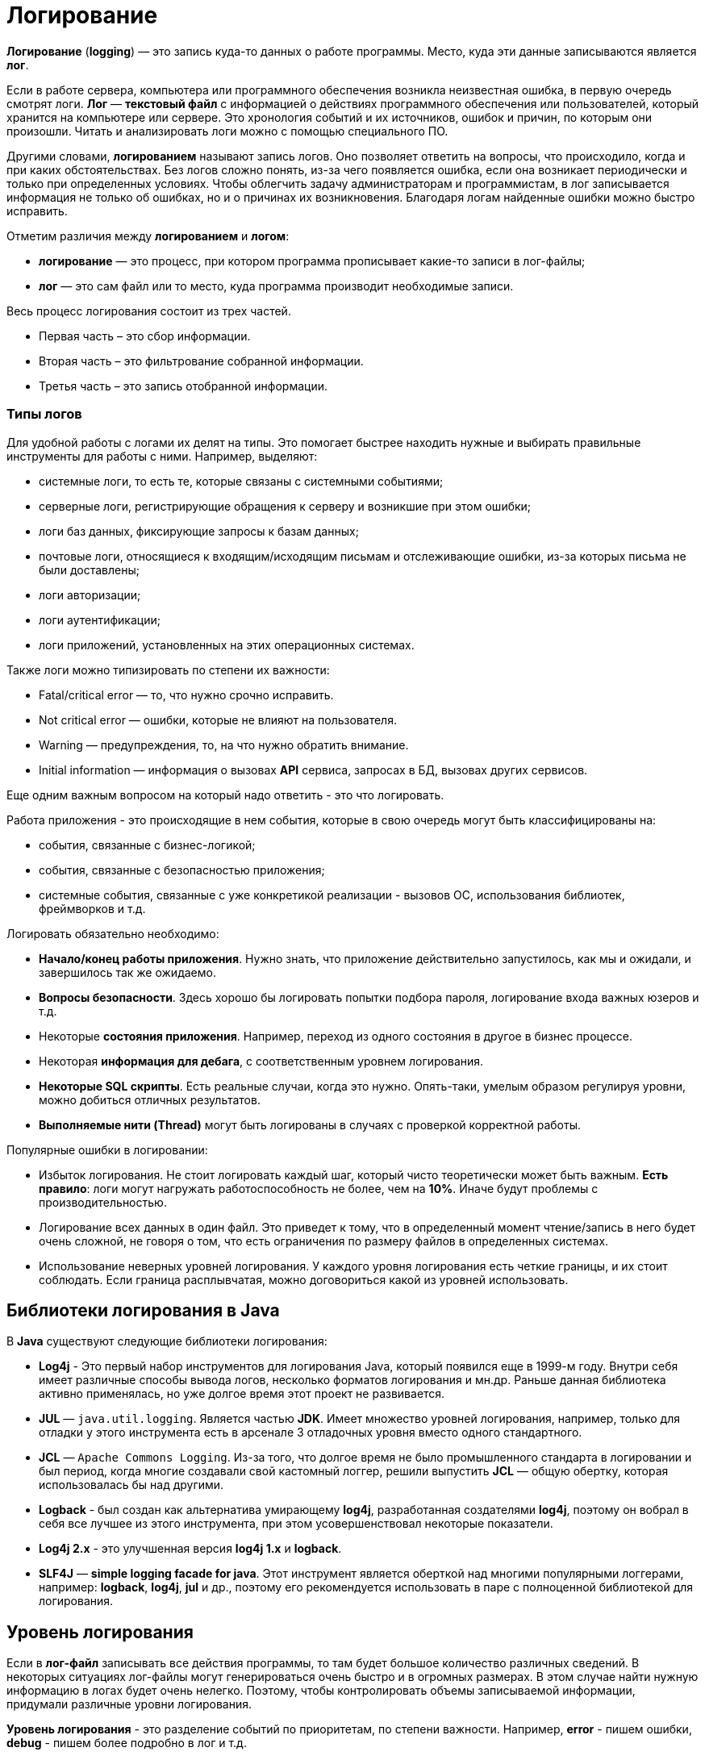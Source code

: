 = Логирование
:imagesdir: ../../assets/img/java/tools/logging

*Логирование* (*logging*) — это запись куда-то данных о работе программы. Место, куда эти данные записываются является *лог*.

Если в работе сервера, компьютера или программного обеспечения возникла неизвестная ошибка, в первую очередь смотрят логи. *Лог* — *текстовый файл* с информацией о действиях программного обеспечения или пользователей, который хранится на компьютере или сервере. Это хронология событий и их источников, ошибок и причин, по которым они произошли. Читать и анализировать логи можно с помощью специального ПО.

Другими словами, *логированием* называют запись логов. Оно позволяет ответить на вопросы, что происходило, когда и при каких обстоятельствах. Без логов сложно понять, из-за чего появляется ошибка, если она возникает периодически и только при определенных условиях. Чтобы облегчить задачу администраторам и программистам, в лог записывается информация не только об ошибках, но и о причинах их возникновения. Благодаря логам найденные ошибки можно быстро исправить.

Отметим различия между *логированием* и *логом*:

* *логирование* — это процесс, при котором программа прописывает какие-то записи в лог-файлы;
* *лог* — это сам файл или то место, куда программа производит необходимые записи.

Весь процесс логирования состоит из трех частей.

* Первая часть – это сбор информации.
* Вторая часть – это фильтрование собранной информации.
* Третья часть – это запись отобранной информации.

=== Типы логов

Для удобной работы с логами их делят на типы. Это помогает быстрее находить нужные и выбирать правильные инструменты для работы с ними. Например, выделяют:

* системные логи, то есть те, которые связаны с системными событиями;
* серверные логи, регистрирующие обращения к серверу и возникшие при этом ошибки;
* логи баз данных, фиксирующие запросы к базам данных;
* почтовые логи, относящиеся к входящим/исходящим письмам и отслеживающие ошибки, из-за которых письма не были доставлены;
* логи авторизации;
* логи аутентификации;
* логи приложений, установленных на этих операционных системах.

Также логи можно типизировать по степени их важности:

* Fatal/critical error — то, что нужно срочно исправить.
* Not critical error — ошибки, которые не влияют на пользователя.
* Warning — предупреждения, то, на что нужно обратить внимание.
* Initial information — информация о вызовах *API* сервиса, запросах в БД, вызовах других сервисов.

Еще одним важным вопросом на который надо ответить - это что логировать.

Работа приложения - это происходящие в нем события, которые в свою очередь могут быть классифицированы на:

* события, связанные с бизнес-логикой;
* события, связанные с безопасностью приложения;
* системные события, связанные с уже конкретикой реализации - вызовов ОС, использования библиотек, фреймворков и т.д.

Логировать обязательно необходимо:

* *Начало/конец работы приложения*. Нужно знать, что приложение действительно запустилось, как мы и ожидали, и завершилось так же ожидаемо.
* *Вопросы безопасности*. Здесь хорошо бы логировать попытки подбора пароля, логирование входа важных юзеров и т.д.
* Некоторые *состояния приложения*. Например, переход из одного состояния в другое в бизнес процессе.
* Некоторая *информация для дебага*, с соответственным уровнем логирования.
* *Некоторые SQL скрипты*. Есть реальные случаи, когда это нужно. Опять-таки, умелым образом регулируя уровни, можно добиться отличных результатов.
* *Выполняемые нити (Thread)* могут быть логированы в случаях с проверкой корректной работы.

Популярные ошибки в логировании:

* Избыток логирования. Не стоит логировать каждый шаг, который чисто теоретически может быть важным.
*Есть правило*: логи могут нагружать работоспособность не более, чем на *10%*. Иначе будут проблемы с производительностью.
* Логирование всех данных в один файл. Это приведет к тому, что в определенный момент чтение/запись в него будет очень сложной, не говоря о том, что есть ограничения по размеру файлов в определенных системах.
* Использование неверных уровней логирования. У каждого уровня логирования есть четкие границы, и их стоит соблюдать. Если граница расплывчатая, можно договориться какой из уровней использовать.

== Библиотеки логирования в Java

В *Java* существуют следующие библиотеки логирования:

* *Log4j* - Это первый набор инструментов для логирования Java, который появился еще в 1999-м году. Внутри себя имеет различные способы вывода логов, несколько форматов логирования и мн.др. Раньше данная библиотека активно применялась, но уже долгое время этот проект не развивается.
* *JUL* — `java.util.logging`. Является частью *JDK*. Имеет множество уровней логирования, например, только для отладки у этого инструмента есть в арсенале 3 отладочных уровня вместо одного стандартного.
* *JCL* — `Apache Commons Logging`. Из-за того, что долгое время не было промышленного стандарта в логировании и был период, когда многие создавали свой кастомный логгер, решили выпустить *JCL* — общую обертку, которая  использовалась бы над другими.
* *Logback* - был создан как альтернатива умирающему *log4j*, разработанная создателями *log4j*, поэтому он вобрал в себя все лучшее из этого инструмента, при этом усовершенствовал некоторые показатели.
* *Log4j 2.x* - это улучшенная версия *log4j 1.x* и *logback*.
* *SLF4J* — *simple logging facade for java*. Этот инструмент является оберткой над многими популярными логгерами, например: *logback*, *log4j*, *jul* и др., поэтому его рекомендуется использовать в паре с полноценной библиотекой для логирования.

== Уровень логирования

Если в *лог-файл* записывать все действия программы, то там будет большое количество различных сведений. В некоторых ситуациях лог-файлы могут генерироваться очень быстро и в огромных размерах. В этом случае найти нужную информацию в логах будет очень нелегко. Поэтому, чтобы контролировать объемы записываемой информации, придумали различные уровни логирования.

*Уровень логирования* - это разделение событий по приоритетам, по степени важности. Например, *error* - пишем ошибки, *debug* - пишем более подробно в лог и т.д.

Практически все библиотеки логирования (кроме *JUL*) имеют следующие уровни логирования:

* *OFF*: никакие логи не записываются, все будут проигнорированы;
* *FATAL*: ошибка, после которой приложение уже не сможет работать и будет остановлено, например, *JVM out of memory error*;
* *ERROR*: уровень ошибок, когда есть проблемы, которые нужно решить. Ошибка не останавливает работу приложения в целом. Остальные запросы могут работать корректно;
* *WARN*: обозначаются логи, которые содержат предостережение. Произошло неожиданное действие, несмотря на это система устояла и выполнила запрос;
* *INFO*: лог, который записывает важные действия в приложении. Это не ошибки, это не предостережение, это ожидаемые действия системы;
* *DEBUG*: логи, необходимые для отладки приложения. Для уверенности в том, что система делает именно то, что от нее ожидают, или описания действия системы: “method1 начал работу”;
* *TRACE*: менее приоритетные логи для отладки, с наименьшим уровнем логирования;
* *ALL*: уровень, при котором будут записаны все логи из системы.

Если в приложении в каком-то месте включен уровень логирования *INFO*, будут логироваться все уровни, начиная с *INFO* и до *FATAL*. Если будет уровень логирования *FATAL*, будут записаны *только логи с этим уровнем*.

*JUL* имеет следующие уровни логирования:

* *FINEST*,
* *FINER*,
* *FINE*,
* *CONFIG*,
* *INFO*,
* *WARNING*,
* *SEVERE*,
* *ALL*,
* *OFF*.

== Основные термины

В основе большинства библиотек логирования в *Java* лежат три понятия:

* *Logger*;
* *Appender*;
* *Layout*.

=== Logger

*Logger* — это некий объект, который отвечает за запись информации в лог-файлы, опираясь на заданные уровни логирования.  Логгер создается с помощью фабрики и на этапе создания ему присваивается имя. Имя может быть любым, но по стандарту имя должно быть сопряжено с именем класса, в котором вы собираетесь что-то логировать.

[source,java]
----
Logger logger = LoggerFactory.gerLogger(SomeClass.class);
----

*Основная задача логгера* — не пропустить событие, которое нужно записать в лог-файл.

[source,java]
----
logger.info("Application started");
logger.debug("Or not");
----

Это событие по сути состоит из двух полей:

* `message = "Application started"`;
* `level = Level.Info`.

=== Appender

*Appender* — это конечная точка, куда «приходит» информация для логирования. В качестве *appender* могут выступать: *файл*, *база данных*, *консоль*, *сокет* и др. У *appender* нет каких-либо ограничений, куда записывать сообщения. Можно написать свой аппендер, который пишет сообщения куда-угодно. Если *Logger* — это начальная точка в логировании, то *Appender* — это конечная точка.

Логгеры и аппендеры связаны в отношении `many-to-many`. При этом один *логгер* может содержать несколько *аппендеров* и наоборот. Чтобы изменить поведение *логгера по умолчанию*, нам нужно сконфигурировать свой *файловый аппендер*.

=== Layout

*Layout* — это формат, в котором выводятся сообщения. Форматирование сообщений напрямую зависит от используемой библиотеки при логировании.

=== Узлы логирования

При создании логгера используется класс, но по итогу записывается полное имя класса с пакетами. Это делается, чтобы потом можно было разделить логирование на узлы, и для каждого узла настроить уровень логирования и аппендер. Например, имя класса: `com.github.romankh3.logginglecture.MainDemo` — в нем создался логгер. И вот таким образом его можно разделить на узлы логирования.

image:logging-nodes.png[]

Каждый логгер имеет имя, описывающее иерархию, к которой он принадлежит. Разделитель – точка. Принцип полностью аналогичен формированию имени пакета в *Java*. Например: `ru.aarexer.example.SomeClass`. Главный узел — нулевой *RootLogger*. Это узел, который принимает все логи всего приложения. Каждому логгеру можно выставить свой уровень. Установленный логгеру уровень вывода распространяется на все его дочерние логгеры, для которых явно не выставлен уровень. Поэтому у всех логгеров будет уровень логирования, даже если явно мы не прописали для `ru.aarexer.example.SomeClass` его, то он унаследуется от рутового.

Аппендеры настраивают свою работу именно на узлы логирования. Но такое наследование аппендеров можно отключить через конфигурацию, для этого стоит посмотреть в сторону выставления флага `additivity="false"` на логгерах.

== Конфигурация и использование

=== Конфигурация

При конфигурировании мы можем выбрать куда будет производится запись, путь где будет лежать файл лога, количество файлов, их размеры. Более подробные описания конфигураций для различных реализаций будут приведены при описании этих реализаций.

В зависимости от используемой библиотеки, логгеры могут конфигурироваться различными способами.

* *Log4j* поддерживает конфигурирование двумя способами – через `properties-файл` и `xml-файл`.
* *JUL* настраивается только с помощью `properties-файл`.
* *Logback* может быть сконфигурирован через `xml-файл` и `groovy-файл`.
* *Log4j 2* может быть сконфигурирован через xml-файл, `json` и `yaml-файл`.

Конфигурация через xml-файл:

[source,xml]
----
<?xml version="1.0" encoding="UTF-8" ?>
<!DOCTYPE log4j:configuration SYSTEM "log4j.dtd">
<log4j:configuration debug="false" xmlns:log4j="http://jakarta.apache.org/log4j/">
    <appender name="ConsoleAppender" class="org.apache.log4j.ConsoleAppender">
        <param name="Encoding" value="Cp866"/>
        <layout class="org.apache.log4j.PatternLayout">
            <param name="ConversionPattern" value="%d{ISO8601} [%-5p][%-16.16t][%32.32c] - %m%n" />
        </layout>
    </appender>
    <root>
        <priority value="DEBUG"/>
        <appender-ref ref="ConsoleAppender" />
    </root>
</log4j:configuration>
----

Конфигурация через properties-файл:

[source,properties]
----
log4j.debug = false
log4j.rootLogger = DEBUG, ConsoleAppender
# CONSOLE appender customisation
log4j.appender.ConsoleAppender = org.apache.log4j.ConsoleAppender
log4j.appender.ConsoleAppender.encoding = Cp866
log4j.appender.ConsoleAppender.layout = org.apache.log4j.PatternLayout
log4j.appender.ConsoleAppender.layout.ConversionPattern = %d{ISO8601} [%-5p][%-16.16t][%32.32c] - %m%n
# File appender customisation
log4j.appender.FILE=org.apache.log4j.RollingFileAppender
log4j.appender.FILE.File=./target/logging/logging.log
log4j.appender.FILE.MaxFileSize=1MB log4j.appender.FILE.threshold=DEBUG log4j.appender.FILE.MaxBackupIndex=2 log4j.appender.FILE.layout=org.apache.log4j.PatternLayout log4j.appender.FILE.layout.ConversionPattern=[ %-5p] - %c:%L - %m%n
----

Принято считать эти два способа равнозначными. При инициализации они ищутся в *classpath*, сначала *xml-файл*, потом *properties-файл*. Так что при наличии обоих рабочим будет именно *xml*.

Ниже приведен пример конфигурации *log4j.properties*.

[source,properties]
----
log4j.appender.CONSOLE=org.apache.log4j.ConsoleAppender
----

Эта строка говорит, что мы регистрируем аппендер *CONSOLE*, который использует реализацию `org.apache.log4j.ConsoleAppender`.
Этот аппендер записывает данные в консоль.

[source,properties]
----
log4j.appender.FILE=org.apache.log4j.RollingFileAppender
----

Этот аппендер записывает в файл.

Когда у нас уже есть зарегистрированные аппендеры, мы можем определить, какой будет уровень логирования в узлах и какие аппендеры будут при этом использоваться.

[source,properties]
----
log4j.rootLogger=DEBUG, CONSOLE, FILE
----

* `log4j.rootLogger` означает, что будем настраивать главный узел, в котором находятся все логи;
* после знака равно первое слово говорит о том, с каким уровнем и выше будут записываться логи (в нашем случае это *DEBUG*);
* далее после запятой указываются все аппендеры, которые будут использоваться.

Чтобы настроить определенный узел логирования, нужно использовать такую запись:

[source,properties]
----
log4j.logger.com.github.romankh3.logginglecture=TRACE, OWN, CONSOLE
----

где `log4j.logger.` используется для настройки определенного узла, в нашем случае это `com.github.romankh3.logginglecture.`.

Настройка *CONSOLE* аппендера:

[source,properties]
----
# CONSOLE appender customisation
log4j.appender.CONSOLE=org.apache.log4j.ConsoleAppender
log4j.appender.CONSOLE.threshold=DEBUG
log4j.appender.CONSOLE.layout=org.apache.log4j.PatternLayout
log4j.appender.CONSOLE.layout.ConversionPattern=[%-5p] : %c:%L : %m%n
----

Здесь мы видим, что можно задать уровень, с которого будет обрабатывать именно аппендер. Реальная ситуация: сообщение с уровнем *info* принял узел логирования и передал аппендеру, который к нему приписан, а вот уже аппендер, с уровнем *warn* и выше, лог этот принял, но ничего с ним не сделал.

Далее нужно определиться с тем, какой шаблон будет в сообщении (*PatternLayout*).

Пример настройки *FILE* аппендера:

[source,properties]
----
# File appender customisation
log4j.appender.FILE=org.apache.log4j.RollingFileAppender
log4j.appender.FILE.File=./target/logging/logging.log
log4j.appender.FILE.MaxFileSize=1MB
log4j.appender.FILE.threshold=DEBUG
log4j.appender.FILE.MaxBackupIndex=2
log4j.appender.FILE.layout=org.apache.log4j.PatternLayout
log4j.appender.FILE.layout.ConversionPattern=[ %-5p] - %c:%L - %m%n
----

Здесь можно настроить, в какой именно файл будут записываться логи. Запись идет в файл `logging.log`.

[source,properties]
----
log4j.appender.FILE.File=./target/logging/logging.log
----

Чтобы не было проблем с размером файла, можно настроить максимальный: в данном случае — 1МБ.

*MaxBackupIndex* — говорит о том, сколько будет таких файлов. Если создается больше этого числа, то первый файл будет удален.

=== Использование

Чтобы использовать логгер, необходимо его создать:

[source,java]
----
org.slf4j.Logger logger = org.slf4j.LoggerFactory.getLogger(ClassName.class);
----

Чтобы сделать запись в лог, можно использовать множество методов, которые показывают, с каким уровнем будут записи.

[source,java]
----
logger.trace("Method 1 started with argument={}", argument);
logger.debug("Database updated with script = {}", script);
logger.info("Application has started on port = {}", port);
logger.warn("Log4j didn't find log4j.properties.Please, provide them");
logger.error("Connection refused to host = {}", host);
----

Также можно использовать метод `log()` и передать в него параметры.

[source,java]
----
logger.log(Level.INFO, argument);
----

== Реализация (SLF4J/Log4J 2/Logback)

На данный момент в *Java* наиболее популярные следующие библиотеки логирования:

* *log4j 2*
* *Logback*
* *SLF4J* (адаптер). Этот инструмент является оберткой и используется в паре с полноценной библиотекой для логирования (*log4j 2* или *logback*).

=== System.err.println

Первоначально был, разумеется, *System.err.println* (вывод записи в консоль). Его и сейчас используют для быстрого получения лога при дебаге.

=== Log4j 2

Для использования *log4j2* вам необходимо подключить библиотеки *log4j-api-2.x* и *log4j-core-2.x*.

[source,xml]
----
<dependencies>
    <dependency>
        <groupId>org.apache.logging.log4j</groupId>
        <artifactId>log4j-api</artifactId>
        <version>${log4j.version}</version>
    </dependency>
    <dependency>
        <groupId>org.apache.logging.log4j</groupId>
        <artifactId>log4j-core</artifactId>
        <version>${log4j.version}</version>
    </dependency>
</dependencies>
----

Логгер создается вызовом статического метода класса `org.apache.logging.log4j.Logger`:

[source,java]
----
Logger log = LogManager.getLogger(LoggingLog4j.class);
----

Логгер умеет принимать помимо привычных нам *String*, *Object* и *Throwable* еще два новых типа — *MapMessage* и *Marker*.

[source,java]
----
// Карта сообщений (напечатается как msg1="Сообщение 1” msg2="Сообщение 2”)
MapMessage mapMessage = new MapMessage();
mapMessage.put("msg1", "Сообщение 1");
mapMessage.put("msg2", "Сообщение 2");
// Маркер, объект по которому можно фильтровать сообщения
Marker marker = MarkerManager.getMarker("fileonly");
// Строковое сообщение
String stringMessage = "Сообщение";
// Строковое сообщение с параметрами
String stringMessageFormat = "Сообщение {}, от {}";
// Исключение
Throwable throwable = new Throwable();
// Объект
Object object = new Object();
----

В классическом для логгеров стиле методы делятся на два типа:

* совпадающие с названием уровня логирования

[source,java]
----
log.info((marker, mapMessage, throwable);
log.throwing(throwable);
----

* методы `log`, принимающие уровень логирования в качестве параметра.

[source,java]
----
log.log(Level.INFO, marker, stringMessage, throwable);
log.throwing(Level.INFO, throwable);
----

Если не определить конфигурацию, то при запуске *log4j2* выдаст гневное сообщение, о том, что конфигурация не задана и будет печатать ваши сообщения на консоль уровнем не ниже *ERROR*. Конфигурация *log4j2* задается несколькими вариантами: *xml*, *json*, *yaml*. Файл с конфигурацией автоматически ищется *classpath*, должен иметь название *log4j2* и располагаться в пакете по умолчанию.

Конфигурация *log4j2* состоит из описания логгеров, аппендеров и фильтров.

Фильтры позволяют оценивать события журнала, чтобы определить, следует ли их публиковать и каким образом. Фильтр будет вызван одним из своих методов фильтра и вернет *Result*, который представляет собой *Enum*, который имеет одно из 3 значений:

* *ACCEPT*,
* *DENY*,
* *NEUTRAL*.

Фильтры могут быть сконфигурированы в одном из четырех мест:

* Контекстные фильтры настраиваются непосредственно в конфигурации. События, отклоняемые этими фильтрами, не будут передаваться регистраторам для дальнейшей обработки. После того, как событие было принято контекстным фильтром, оно не будет оцениваться никакими другими контекстными фильтрами, а уровень регистратора не будет использоваться для фильтрации события. Однако событие будет оцениваться фильтрами *Logger* и *Appender*.
* Фильтры регистратора настраиваются на указанном регистраторе. Они оцениваются после контекстных фильтров и уровня журнала для регистратора. События, отклоненные этими фильтрами, будут отброшены, и событие не будет передано родительскому регистратору независимо от параметра аддитивности.
* Фильтры Appender используются для определения того, должен ли конкретный Appender обрабатывать форматирование и публикацию события.
* Ссылочные фильтры appender используются для определения того, должен ли регистратор направлять событие в приложение.

Есть различные фильтра, в том числе и по маркерам:

* *BurstFilter* - предоставляет механизм для управления скоростью обработки *LogEvents* путем автоматического отбрасывания событий после достижения максимального предела.
* *CompositeFilter* - предоставляет способ указать несколько фильтров. Он добавляется в конфигурацию в качестве элемента фильтров и содержит другие фильтры для оценки. Элемент *filters* не принимает никаких параметров.
* *DynamicThresholdFilter* - позволяет выполнять фильтрацию по уровню журнала на основе определенных атрибутов.
* *MapFilter* - позволяет фильтровать по элементам данных, которые находятся в MapMessage.
* *MarkerFilter* - сравнивает настроенное значение маркера с параметром маркера, включенным в *LogEvent*. Совпадение происходит, когда имя маркера совпадает с маркером события журнала или одним из его родителей.
* *RegexFilter* - позволяет сравнивать отформатированное или неформатированное сообщение с регулярным выражением.
* *StructuredDataFilter* - это `MapFilter`, который также позволяет фильтровать по идентификатору события, типу и сообщению.
* *ThreadContextMapFilter* - позволяет выполнять фильтрацию по элементам данных, которые находятся в сопоставлении *ThreadContext*.
* *ThresholdFilter* - возвращает результат *onMatch*, если уровень в *LogEvent* совпадает или более специфичным, чем настроенный уровень, а значение *onMismatch* в противном случае.
* *TimeFilter* - можно использовать для ограничения фильтра только определенной частью дня.

Имеется широкий круг классов аппендеров, в том числе асинхронные аппендеры и аппендеры оборачивающие группу других аппендеров.

* *AsyncAppender* - принимает ссылки на другие приложения и заставляет *LogEvents* записываться на них в отдельном потоке.
* *OutputStreamAppender* - предоставляет основу для многих других приложений, таких как приложения *File* и *Socket*, которые записывают событие в выходной поток.
* *ConsoleAppender* - записывает свои выходные данные либо в `System.out`, либо в `System.err`, причем `System.out` является целевым объектом по умолчанию.
* *FileAppender* - это объект `OutputStreamAppender`, который записывает данные в файл, указанный в параметре fileName.
* *JDBCAppender* - записывает события журнала в таблицу реляционной базы данных с помощью стандартного `JDBC`.
* *RollingFileAppender* - это объект `OutputStreamAppender`, который записывает данные в файл, указанный в параметре *fileName*, и переворачивает файл в соответствии с параметрами *TriggeringPolicy* и *RolloverPolicy*.
* *SocketAppender* - это `OutputStreamAppender`, который записывает свои выходные данные в удаленное место назначения, указанное узлом и портом.
* И другие.

Стоит также заметить, что *log4j* может создавать множество различающихся аппендеров одного и того же класса, например несколько файловых аппендеров, которые пишут в разные файлы. Рассмотрим пример конфигурации, в которой объявлены два логгера (корневой и для нашего класса), первый из которых пишет в файл *log.log*, а второй пишет в *log2.log* с использованием фильтрации по маркер.

Пример настройки конфигурации `log4j.xml` файла:

[source,xml]
----

<?xml version="1.0" encoding="UTF-8"?>
<Configuration>
    <!-- Секция аппендеров -->
    <Appenders>
        <!-- Файловый аппендер -->
        <File name="file" fileName="log.log">
            <PatternLayout>
                <Pattern>%d %p %c{1.} [%t] %m %ex%n</Pattern>
            </PatternLayout>
        </File>
        <!-- Файловый аппендер -->
        <File name="file2" fileName="log2.log">
            <!-- Фильтр по маркеру -->
            <MarkerFilter marker="fileonly" onMatch="DENY" onMismatch="ACCEPT"/>
            <PatternLayout>
                <Pattern>%d %p %c{1.} [%t] %m %ex%n</Pattern>
            </PatternLayout>
        </File>
    </Appenders>
    <!-- Секция логгеров -->
    <Loggers>
        <!-- Корневой логгер -->
        <Root level="trace">
            <AppenderRef ref="file" level="DEBUG"/>
        </Root>
        <!-- Логгер нашего класса -->
        <Logger name="logging.log4j.LoggingLog4j" level="info" additivity="false">
            <AppenderRef ref="file2" level="INFO"/>
        </Logger>
    </Loggers>
</Configuration>
----

=== Logback

Данный фреймворк используется только в связке с оберткой *SLF4J*.

Добавляется следующей зависимостью:

[source,xml]
----
<dependency>
    <groupId>ch.qos.logback</groupId>
    <artifactId>logback-classic</artifactId>
    <version>1.2.6</version>
</dependency>
----

[source,java]
----
org.slf4j.Logger log = org.slf4j.LoggerFactory.getLogger(LoggingLogback.class);
----

API позволяет выводить строковые сообщения, шаблоны строковых сообщений, исключения, а также использовать маркеры.

[source,java]
----
// Строковое сообщение
String stringMessage = "Сообщение";
// Шаблон сообщения
String stringMessageFormat = "Сообщение {} {}";
// Ошибка
Throwable throwable = new Throwable();
// Маркер
Marker marker = MarkerFactory.getMarker("marker");
----

Конфигурация ищется в *classpath* в следующем порядке:

* Пытается найти *logback.groovy*
* Иначе пытается найти *logback-test.xml*
* Иначе пытается найти *logback.xml*
* Иначе использует базовую конфигурацию — выводим сообщения на консоль

Основными элементами конфигурации являются логгеры, аппендеры, layout, и фильтры.

*Logback-classic* предлагает два типа фильтров:

* обычные фильтры
* турбофильтры.

Имеются следующие фильтры:

* *Regular filters*
* *LevelFilter* - фильтрует события на основе точного соответствия уровней.
* *ThresholdFilter* - фильтрует события ниже указанного порогового значения.
* *EvaluatorFilter* - это универсальный фильтр, инкапсулирующий. Как следует из названия, *EventEvaluator* оценивает, соответствует ли заданный критерий для данного события.
* *Matchers*
* *CountingFilter*
* *TurboFilters* - предназначены для высокопроизводительной фильтрации регистрирования событий еще до их создания.

Имеются следующие аппендеры:

* *OutputStreamAppender*
* *ConsoleAppender*
* *FileAppender*
* *RollingFileAppender*
* *SocketAppender* и *SSLSocketAppender*
* *ServerSocketAppender* и *SSLServerSocketAppender*
* *SMTPAppender*
* *SyslogAppender*
* *SiftingAppender*
* *AsyncAppender*

*Encoders* (кодировщики) отвечают за преобразование входящего события в массив байтов и запись результирующего массива байтов в соответствующий массив. Таким образом, кодировщики имеют полный контроль над тем, что и когда записываются в *appender*.

*Layouts*  — это компоненты, отвечающие за преобразование входящего события в string. Метод в интерфейсе *Layout* принимает объект, представляющий событие (любого типа), и возвращает объект *String*.

Простой пример файла *logback.xml*:

[source,xml]
----

<?xml version="1.0" encoding="UTF-8"?>
<configuration>
    <!--Аппендеры -->
    <!--Файловый аппендер -->
    <appender name="file" class="ch.qos.logback.core.FileAppender">
        <file>log.log</file>
        <layout class="ch.qos.logback.classic.PatternLayout">
            <Pattern>%date %level [%thread] %logger{10} [%file:%line] %msg%n</Pattern>
        </layout>
    </appender>
    <!--Консольный аппендер -->
    <appender name="sout" class="ch.qos.logback.core.ConsoleAppender">
        <layout class="ch.qos.logback.classic.PatternLayout">
            <Pattern>%d{HH:mm:ss.SSS} [%thread] %-5level %logger{36} - %msg%n</Pattern>
        </layout>
    </appender>
    <!-- Фильтры -->
    <!-- Фильтр по маркеру -->
    <turboFilter class="ch.qos.logback.classic.turbo.MarkerFilter">
        <Marker>marker</Marker>
        <OnMatch>DENY</OnMatch>
    </turboFilter>
    <!-- Логгеры -->
    <!-- Корневой логгер -->
    <root level="info">
        <appender-ref ref="file" />
    </root>
    <!-- Логгер нашего класса -->
    <logger name="logging.logback.LoggingLogback" level="info" >
        <appender-ref ref="sout" />
    </logger>
</configuration>
----

=== SLF4J

*SLF4J* является оберткой над *logback*, а также над *JUL*, *log4j*, или *JCL*, а также над любым логгером, который реализует ее интерфейс. Для работы с *SLF4J* нужны библиотека *slf4j-api-1.x.x* и реализация одного из логгеров либо заглушка. Как правило, реализации всех логгеров (кроме *logback*) поставляются вместе с SLF4J и имеют названия на подобии *slf4j-jcl-1.x*, *slf4j-log4j12-1.x*, *slf4j-nop-1.x* и т.п. Если в *classpath* не будет найдена реализация логгера (или заглушка *nop*) *SLF4J* гневно ругнется и работать откажется. Конфигурация соответственно будет искаться в зависимости от положенной в *classpath* реализации.

Вся обертка делится на две части — API, который используется приложениями, и реализация логера, которая представлена отдельными jar-файлами для каждого вида логирования. Такие реализиации для `slf4j` называются *binding*. Например, `slf4j-log4j12` или `logback-classic`. Достаточно только положить в *CLASSPATH* нужный *binding* и весь код проекта и все используемые библиотеки (при условии, что они обращаются к `SLF4J`) будут логировать в нужном направлении.

*API SLF4J* было рассмотрено в реализации *logback*.

Чтобы использовать *SLF4J* вместе с *log4j 2* необходимо подключить зависимость:

[source,xml]
----
<dependency>
    <groupId>org.apache.logging.log4j</groupId>
    <artifactId>log4j-api</artifactId>
    <version>2.7</version>
</dependency>
<dependency>
    <groupId>org.apache.logging.log4j</groupId>
    <artifactId>log4j-core</artifactId>
    <version>2.7</version>
</dependency>
<dependency>
    <groupId>org.apache.logging.log4j</groupId>
    <artifactId>log4j-slf4j-impl</artifactId>
    <version>2.7</version>
</dependency>
----

== Links

* link:https://javarush.ru/groups/posts/2388-logirovanie-chto-kak-gde-i-chem[Логирование: что, как, где и чем?]
* link:https://javarush.ru/groups/posts/2293-zachem-nuzhno-logirovanie[Зачем нужно логирование]
* link:https://javarush.ru/quests/lectures/questcollections.level04.lecture09[Logger]
* link:https://habr.com/ru/post/113145/[Java Logging: история кошмара]
* link:https://habr.com/ru/post/247647/[Java logging. Hello World]
* link:https://github.com/qcha/JBook/blob/master/other/logging.md[Логирование в Java]
* link:https://codernet.ru/articles/drugoe/logirovanie_java_terminologiya_urovni_logirovaniya_log-fajlyi/[Логирование Java: терминология, уровни логирования, log-файлы]
* link:https://coderlessons.com/tutorials/java-tekhnologii/vyuchi-slf4j/slf4j-kratkoe-rukovodstvo[SLF4J — Краткое руководство]
* link:https://www.youtube.com/watch?v=j-i3NQiKbcc&t=2052s&ab_channel=JUG.ru[Владимир Красильщик — Что надо знать о логировании прагматичному Java-программисту]
* link:http://logging.apache.org/log4j/2.x/[Apache Log4j 2]
* link:http://logback.qos.ch/[Logback]
* link:http://www.slf4j.org//[Simple Logging Facade for Java (SLF4J)]
* link:http://skipy.ru/useful/logging.html#log4j_fa[Ведение лога приложения]
